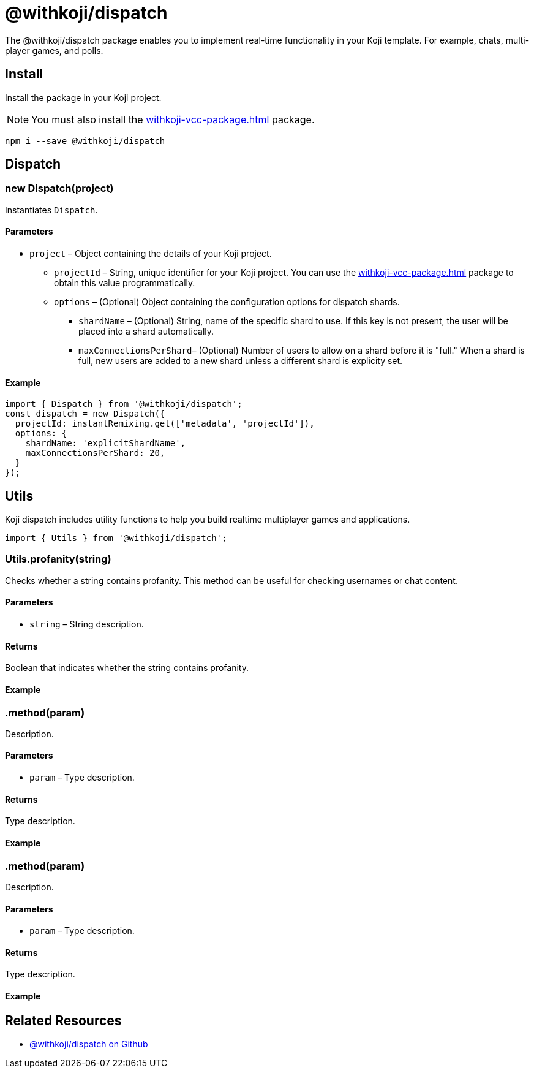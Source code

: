 = @withkoji/dispatch
:page-slug: withkoji-dispatch-package

The @withkoji/dispatch package enables you to
//tag::description[]
implement real-time functionality in your Koji template.
//end::description[]
For example, chats, multi-player games, and polls.

== Install

Install the package in your Koji project.

NOTE: You must also install the <<withkoji-vcc-package#>> package.

[source,bash]
npm i --save @withkoji/dispatch

== Dispatch

=== new Dispatch(project)

Instantiates `Dispatch`.

==== Parameters

* `project` – Object containing the details of your Koji project.
** `projectId` – String, unique identifier for your Koji project.
You can use the <<withkoji-vcc-package#>> package to obtain this value programmatically.
** `options` – (Optional) Object containing the configuration options for dispatch shards.
*** `shardName` – (Optional) String, name of the specific shard to use.
If this key is not present, the user will be placed into a shard automatically.
*** `maxConnectionsPerShard`– (Optional) Number of users to allow on a shard before it is "full."
When a shard is full, new users are added to a new shard unless a different shard is explicity set.

==== Example

[source,javascript]
----
import { Dispatch } from '@withkoji/dispatch';
const dispatch = new Dispatch({
  projectId: instantRemixing.get(['metadata', 'projectId']),
  options: {
    shardName: 'explicitShardName',
    maxConnectionsPerShard: 20,
  }
});
----

== Utils

Koji dispatch includes utility functions to help you build realtime multiplayer games and applications.

[source,javascript]
import { Utils } from '@withkoji/dispatch';

=== Utils.profanity(string)

Checks whether a string contains profanity.
This method can be useful for checking usernames or chat content.

==== Parameters

* `string` – String description.

==== Returns

Boolean that indicates whether the string contains profanity.

==== Example

[source,javascript]

=== .method(param)

Description.

==== Parameters

* `param` – Type description.

==== Returns

Type description.

==== Example

[source,javascript]

=== .method(param)

Description.

==== Parameters

* `param` – Type description.

==== Returns

Type description.

==== Example

[source,javascript]

== Related Resources

* https://github.com/madewithkoji/koji-dispatch[@withkoji/dispatch on Github]
